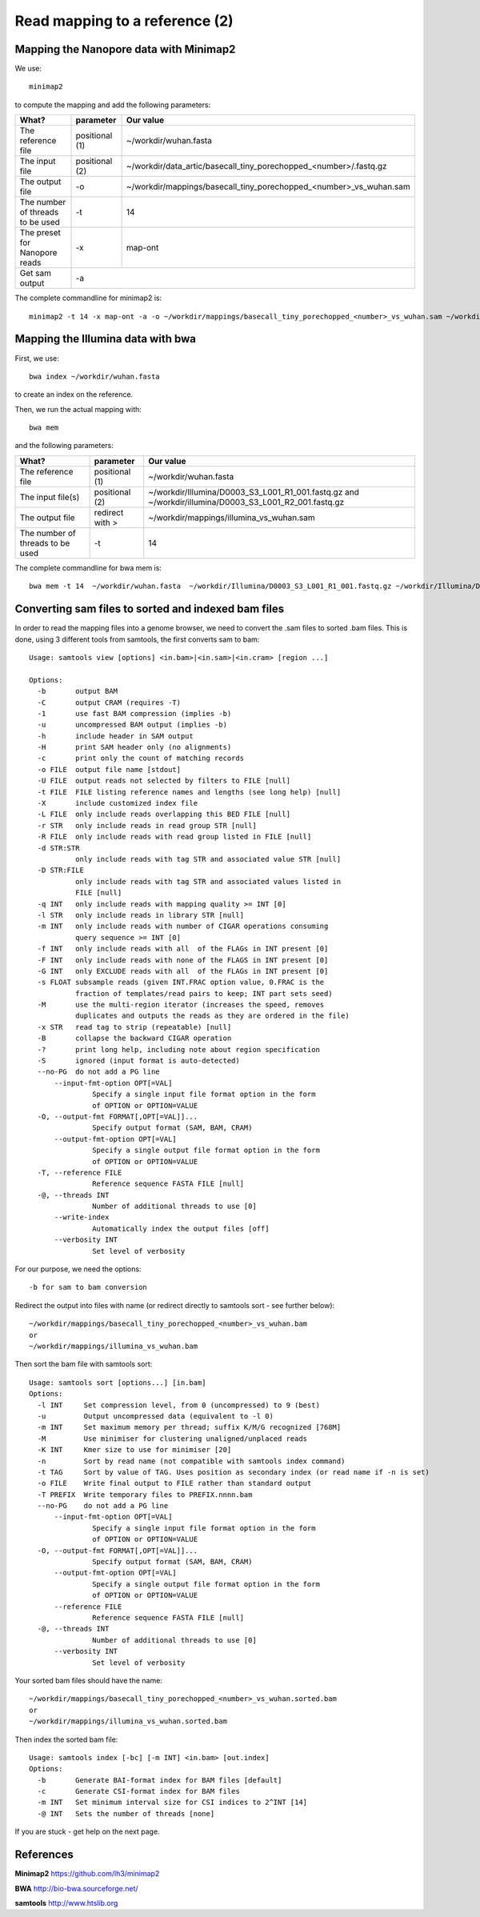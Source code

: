 
Read mapping to a reference (2)
-------------------------

Mapping the Nanopore data with Minimap2
^^^^^^^^^^^^^^^^^^^^^^^^^^^^^^^^^^^^^^^

We use::

  minimap2
  
to compute the mapping and add the following parameters:

+------------------------------------------+----------------+-------------------------------------------------------------------+
| What?                                    | parameter      | Our value                                                         |
+==========================================+================+===================================================================+
| The reference file                       | positional (1) | ~/workdir/wuhan.fasta                                             |
+------------------------------------------+----------------+-------------------------------------------------------------------+
| The input file                           | positional (2) | ~/workdir/data_artic/basecall_tiny_porechopped_<number>/.fastq.gz |
+------------------------------------------+----------------+-------------------------------------------------------------------+ 
| The output file                          | -o             | ~/workdir/mappings/basecall_tiny_porechopped_<number>_vs_wuhan.sam|
+------------------------------------------+----------------+-------------------------------------------------------------------+
| The number of threads to be used         | -t             | 14                                                                |
+------------------------------------------+----------------+-------------------------------------------------------------------+
| The preset for Nanopore reads            | -x             | map-ont                                                           |
+------------------------------------------+----------------+-------------------------------------------------------------------+
| Get sam output                           | -a                                                                                 |
+------------------------------------------+----------------+-------------------------------------------------------------------+

The complete commandline for minimap2 is::

  minimap2 -t 14 -x map-ont -a -o ~/workdir/mappings/basecall_tiny_porechopped_<number>_vs_wuhan.sam ~/workdir/wuhan.fasta ~/workdir/data_artic/basecall_tiny_porechopped_<number>/.fastq.gz


Mapping the Illumina data with bwa
^^^^^^^^^^^^^^^^^^^^^^^^^^^^^^^^^^

First, we use::

  bwa index ~/workdir/wuhan.fasta
  
to create an index on the reference.

Then, we run the actual mapping with::

  bwa mem
  
and the following parameters:

+------------------------------------------+----------------+-------------------------------------------------------------------+
| What?                                    | parameter      | Our value                                                         |
+==========================================+================+===================================================================+
| The reference file                       | positional (1) | ~/workdir/wuhan.fasta                                             |
+------------------------------------------+----------------+-------------------------------------------------------------------+
| The input file(s)                        | positional (2) | ~/workdir/Illumina/D0003_S3_L001_R1_001.fastq.gz                  |
|                                          |                | and                                                               |
|                                          |                | ~/workdir/illumina/D0003_S3_L001_R2_001.fastq.gz                  |
+------------------------------------------+----------------+-------------------------------------------------------------------+ 
| The output file                          | redirect with >| ~/workdir/mappings/illumina_vs_wuhan.sam                          |
+------------------------------------------+----------------+-------------------------------------------------------------------+
| The number of threads to be used         | -t             | 14                                                                |
+------------------------------------------+----------------+-------------------------------------------------------------------+


The complete commandline for bwa mem is::

  bwa mem -t 14  ~/workdir/wuhan.fasta  ~/workdir/Illumina/D0003_S3_L001_R1_001.fastq.gz ~/workdir/Illumina/D0003_S3_L001_R2_001.fastq.gz > ~/workdir/mappings/illumina_vs_wuhan.sam


Converting sam files to sorted and indexed bam files
^^^^^^^^^^^^^^^^^^^^^^^^^^^^^^^^^^^^^^^^^^^^^^^^^^^^

In order to read the mapping files into a genome browser, we need to convert the .sam files to sorted .bam files. This is done, using 3 different tools from samtools, the first converts sam to bam::

  Usage: samtools view [options] <in.bam>|<in.sam>|<in.cram> [region ...]

  Options:
    -b       output BAM
    -C       output CRAM (requires -T)
    -1       use fast BAM compression (implies -b)
    -u       uncompressed BAM output (implies -b)
    -h       include header in SAM output
    -H       print SAM header only (no alignments)
    -c       print only the count of matching records
    -o FILE  output file name [stdout]
    -U FILE  output reads not selected by filters to FILE [null]
    -t FILE  FILE listing reference names and lengths (see long help) [null]
    -X       include customized index file
    -L FILE  only include reads overlapping this BED FILE [null]
    -r STR   only include reads in read group STR [null]
    -R FILE  only include reads with read group listed in FILE [null]
    -d STR:STR
             only include reads with tag STR and associated value STR [null]
    -D STR:FILE
             only include reads with tag STR and associated values listed in
             FILE [null]
    -q INT   only include reads with mapping quality >= INT [0]
    -l STR   only include reads in library STR [null]
    -m INT   only include reads with number of CIGAR operations consuming
             query sequence >= INT [0]
    -f INT   only include reads with all  of the FLAGs in INT present [0]
    -F INT   only include reads with none of the FLAGS in INT present [0]
    -G INT   only EXCLUDE reads with all  of the FLAGs in INT present [0]
    -s FLOAT subsample reads (given INT.FRAC option value, 0.FRAC is the
             fraction of templates/read pairs to keep; INT part sets seed)
    -M       use the multi-region iterator (increases the speed, removes
             duplicates and outputs the reads as they are ordered in the file)
    -x STR   read tag to strip (repeatable) [null]
    -B       collapse the backward CIGAR operation
    -?       print long help, including note about region specification
    -S       ignored (input format is auto-detected)
    --no-PG  do not add a PG line
        --input-fmt-option OPT[=VAL]
                 Specify a single input file format option in the form
                 of OPTION or OPTION=VALUE
    -O, --output-fmt FORMAT[,OPT[=VAL]]...
                 Specify output format (SAM, BAM, CRAM)
        --output-fmt-option OPT[=VAL]
                 Specify a single output file format option in the form
                 of OPTION or OPTION=VALUE
    -T, --reference FILE
                 Reference sequence FASTA FILE [null]
    -@, --threads INT
                 Number of additional threads to use [0]
        --write-index
                 Automatically index the output files [off]
        --verbosity INT
                 Set level of verbosity

For our purpose, we need the options::

  -b for sam to bam conversion

Redirect the output into files with name (or redirect directly to samtools sort - see further below)::

  ~/workdir/mappings/basecall_tiny_porechopped_<number>_vs_wuhan.bam
  or 
  ~/workdir/mappings/illumina_vs_wuhan.bam
  
  
Then sort the bam file with samtools sort::

  Usage: samtools sort [options...] [in.bam]
  Options:
    -l INT     Set compression level, from 0 (uncompressed) to 9 (best)
    -u         Output uncompressed data (equivalent to -l 0)
    -m INT     Set maximum memory per thread; suffix K/M/G recognized [768M]
    -M         Use minimiser for clustering unaligned/unplaced reads
    -K INT     Kmer size to use for minimiser [20]
    -n         Sort by read name (not compatible with samtools index command)
    -t TAG     Sort by value of TAG. Uses position as secondary index (or read name if -n is set)
    -o FILE    Write final output to FILE rather than standard output
    -T PREFIX  Write temporary files to PREFIX.nnnn.bam
    --no-PG    do not add a PG line
        --input-fmt-option OPT[=VAL]
                 Specify a single input file format option in the form
                 of OPTION or OPTION=VALUE
    -O, --output-fmt FORMAT[,OPT[=VAL]]...
                 Specify output format (SAM, BAM, CRAM)
        --output-fmt-option OPT[=VAL]
                 Specify a single output file format option in the form
                 of OPTION or OPTION=VALUE
        --reference FILE
                 Reference sequence FASTA FILE [null]
    -@, --threads INT
                 Number of additional threads to use [0]
        --verbosity INT
                 Set level of verbosity

Your sorted bam files should have the name::

  ~/workdir/mappings/basecall_tiny_porechopped_<number>_vs_wuhan.sorted.bam
  or 
  ~/workdir/mappings/illumina_vs_wuhan.sorted.bam

Then index the sorted bam file::

  Usage: samtools index [-bc] [-m INT] <in.bam> [out.index]
  Options:
    -b       Generate BAI-format index for BAM files [default]
    -c       Generate CSI-format index for BAM files
    -m INT   Set minimum interval size for CSI indices to 2^INT [14]
    -@ INT   Sets the number of threads [none]

If you are stuck - get help on the next page.


References
^^^^^^^^^^

**Minimap2** https://github.com/lh3/minimap2

**BWA** http://bio-bwa.sourceforge.net/

**samtools** http://www.htslib.org
